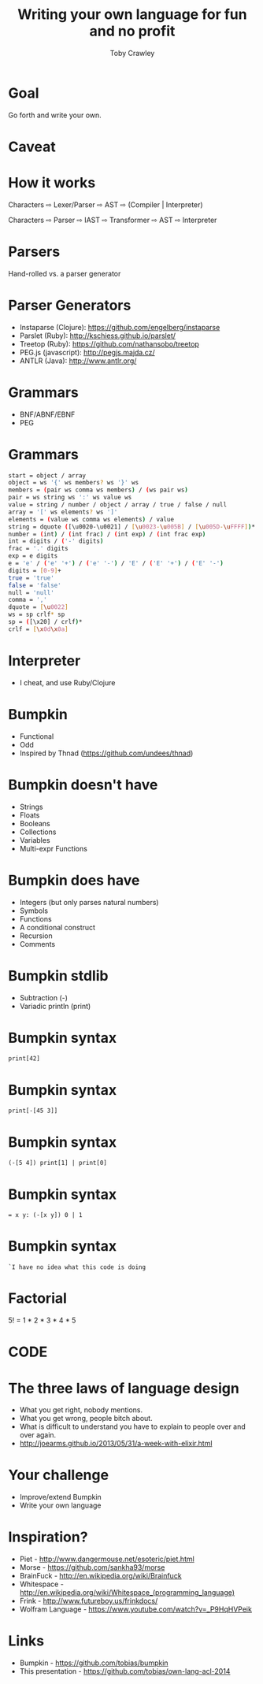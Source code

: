 #+Title: Writing your own language for fun and no profit
#+Author: Toby Crawley
#+Email: @tcrawley

#+OPTIONS: toc:nil reveal_center:t reveal_progress:nil reveal_history:t reveal_control:nil
#+OPTIONS: reveal_mathjax:t reveal_rolling_links:t reveal_keyboard:t reveal_overview:t num:nil
#+REVEAL_MARGIN: 0.1
#+REVEAL_MIN_SCALE: 0.5
#+REVEAL_MAX_SCALE: 2.5
#+REVEAL_TRANS: linear
#+REVEAL_SPEED: fast
#+REVEAL_THEME: custom
#+REVEAL_HLEVEL: 1
#+REVEAL_HEAD_PREAMBLE: <meta name="description" content="Writing your own language for fun and no profit">
#+REVEAL_EXTRA_CSS: custom.css
#+REVEAL_TITLE_SLIDE_TEMPLATE: <div id="title-slide"><h2>Writing your own language for fun and no profit</h2><h3>Toby Crawley</h3><h4>ACL 2014-02-26</h4></div>

* Goal
  Go forth and write your own.

* Caveat

* How it works
  Characters ⇨ Lexer/Parser ⇨ AST ⇨ (Compiler | Interpreter)

#+ATTR_REVEAL: :frag roll-in
  Characters ⇨ Parser ⇨ IAST ⇨ Transformer ⇨ AST ⇨ Interpreter

* Parsers
  Hand-rolled vs. a parser generator

* Parser Generators
  - Instaparse (Clojure): https://github.com/engelberg/instaparse
  - Parslet (Ruby): http://kschiess.github.io/parslet/
  - Treetop (Ruby): https://github.com/nathansobo/treetop
  - PEG.js (javascript): http://pegjs.majda.cz/
  - ANTLR (Java): http://www.antlr.org/

* Grammars
  - BNF/ABNF/EBNF
  - PEG

# Augmented/Extended

* Grammars

#+BEGIN_SRC sh
start = object / array
object = ws '{' ws members? ws '}' ws
members = (pair ws comma ws members) / (ws pair ws)
pair = ws string ws ':' ws value ws
value = string / number / object / array / true / false / null
array = '[' ws elements? ws ']'
elements = (value ws comma ws elements) / value
string = dquote ([\u0020-\u0021] / [\u0023-\u005B] / [\u005D-\uFFFF])* dquote
number = (int) / (int frac) / (int exp) / (int frac exp)
int = digits / ('-' digits)
frac = '.' digits
exp = e digits
e = 'e' / ('e' '+') / ('e' '-') / 'E' / ('E' '+') / ('E' '-')
digits = [0-9]+
true = 'true'
false = 'false'
null = 'null'
comma = ','
dquote = [\u0022]
ws = sp crlf* sp
sp = ([\x20] / crlf)*
crlf = [\x0d\x0a]
#+END_SRC

* Interpreter 
  - I cheat, and use Ruby/Clojure

* Bumpkin 
  - Functional
  - Odd
  - Inspired by Thnad (https://github.com/undees/thnad)

* Bumpkin doesn't have
#+ATTR_REVEAL: :frag roll-in
  - Strings
  - Floats
  - Booleans
  - Collections
  - Variables
  - Multi-expr Functions

* Bumpkin does have
#+ATTR_REVEAL: :frag roll-in
  - Integers (but only parses natural numbers)
  - Symbols
  - Functions
  - A conditional construct
  - Recursion
  - Comments
 
* Bumpkin stdlib
#+ATTR_REVEAL: :frag roll-in
  - Subtraction (-)
  - Variadic println (print)

* Bumpkin syntax
 #+BEGIN_SRC
 print[42]
 #+END_SRC

* Bumpkin syntax
 #+BEGIN_SRC
 print[-[45 3]]
 #+END_SRC

* Bumpkin syntax
 #+BEGIN_SRC
 (-[5 4]) print[1] | print[0]
 #+END_SRC

* Bumpkin syntax
#+BEGIN_SRC 
= x y: (-[x y]) 0 | 1
#+END_SRC

* Bumpkin syntax
#+BEGIN_SRC 
`I have no idea what this code is doing
#+END_SRC

* Factorial
  5! = 1 * 2 * 3 * 4 * 5

* CODE

* The three laws of language design
#+ATTR_REVEAL: :frag roll-in
  - What you get right, nobody mentions.
  - What you get wrong, people bitch about.
  - What is difficult to understand you have to explain to people over and over again.
  - http://joearms.github.io/2013/05/31/a-week-with-elixir.html
 
* Your challenge
  - Improve/extend Bumpkin
  - Write your own language  
    
* Inspiration?
  - Piet - http://www.dangermouse.net/esoteric/piet.html
  - Morse - https://github.com/sankha93/morse
  - BrainFuck - http://en.wikipedia.org/wiki/Brainfuck
  - Whitespace - http://en.wikipedia.org/wiki/Whitespace_(programming_language)
  - Frink - http://www.futureboy.us/frinkdocs/
  - Wolfram Language - https://www.youtube.com/watch?v=_P9HqHVPeik

* Links
  - Bumpkin - https://github.com/tobias/bumpkin
  - This presentation - https://github.com/tobias/own-lang-acl-2014
  
